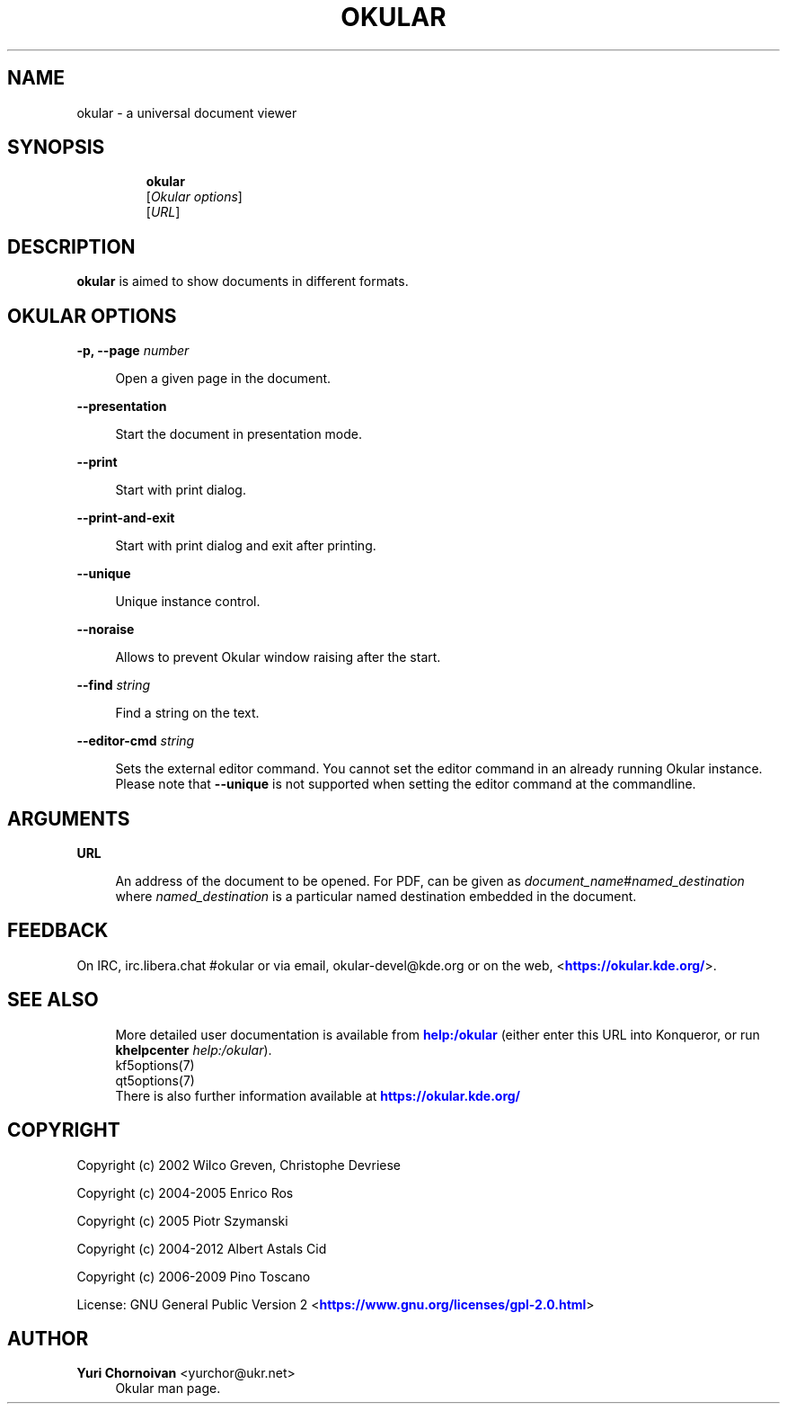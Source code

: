 '\" t
.\"     Title: \fBokular\fR
.\"    Author: Yuri Chornoivan <yurchor@ukr.net>
.\" Generator: DocBook XSL Stylesheets v1.79.2 <http://docbook.sf.net/>
.\"      Date: 2022-02-19
.\"    Manual: Okular User's Manual
.\"    Source: KDE Gear Okular 22.04
.\"  Language: English
.\"
.TH "\FBOKULAR\FR" "1" "2022\-02\-19" "KDE Gear Okular 22.04" "Okular User's Manual"
.\" -----------------------------------------------------------------
.\" * Define some portability stuff
.\" -----------------------------------------------------------------
.\" ~~~~~~~~~~~~~~~~~~~~~~~~~~~~~~~~~~~~~~~~~~~~~~~~~~~~~~~~~~~~~~~~~
.\" http://bugs.debian.org/507673
.\" http://lists.gnu.org/archive/html/groff/2009-02/msg00013.html
.\" ~~~~~~~~~~~~~~~~~~~~~~~~~~~~~~~~~~~~~~~~~~~~~~~~~~~~~~~~~~~~~~~~~
.ie \n(.g .ds Aq \(aq
.el       .ds Aq '
.\" -----------------------------------------------------------------
.\" * set default formatting
.\" -----------------------------------------------------------------
.\" disable hyphenation
.nh
.\" disable justification (adjust text to left margin only)
.ad l
.\" -----------------------------------------------------------------
.\" * MAIN CONTENT STARTS HERE *
.\" -----------------------------------------------------------------




.SH "NAME"
okular \- a universal document viewer

.SH "SYNOPSIS"
.HP \w'\fBokular\fR\ 'u

\fBokular\fR
 [\fIOkular\ options\fR]
 [\fIURL\fR]




.SH "DESCRIPTION"
.PP
\fBokular\fR
is aimed to show documents in different formats\&.



.SH "OKULAR OPTIONS"



.PP
\fB\-p, \-\-page \fR\fB\fInumber\fR\fR
.RS 4



Open a given page in the document\&.

.RE
.PP
\fB\-\-presentation\fR
.RS 4



Start the document in presentation mode\&.

.RE
.PP
\fB\-\-print\fR
.RS 4



Start with print dialog\&.

.RE
.PP
\fB\-\-print\-and\-exit\fR
.RS 4



Start with print dialog and exit after printing\&.

.RE
.PP
\fB\-\-unique\fR
.RS 4



Unique instance control\&.

.RE
.PP
\fB\-\-noraise\fR
.RS 4



Allows to prevent Okular window raising after the start\&.

.RE
.PP
\fB\-\-find \fR\fB\fIstring\fR\fR
.RS 4



Find a string on the text\&.

.RE
.PP
\fB\-\-editor\-cmd \fR\fB\fIstring\fR\fR
.RS 4



Sets the external editor command\&. You cannot set the editor command in an already running Okular instance\&. Please note that
\fB\-\-unique\fR
is not supported when setting the editor command at the commandline\&.

.RE


.SH "ARGUMENTS"


.PP
\fBURL\fR
.RS 4



An address of the document to be opened\&. For PDF, can be given as
\fIdocument_name\fR#\fInamed_destination\fR
where
\fInamed_destination\fR
is a particular named destination embedded in the document\&.

.RE


.SH "FEEDBACK"
.PP
On IRC, irc\&.libera\&.chat #okular or via email, okular\-devel@kde\&.org or on the web, <\m[blue]\fBhttps://okular\&.kde\&.org/\fR\m[]>\&.


.SH "SEE ALSO"

.RS 4
More detailed user documentation is available from \m[blue]\fBhelp:/okular\fR\m[]
(either enter this URL into Konqueror, or run
\fB\fBkhelpcenter\fR\fR\fB
\fR\fB\fIhelp:/okular\fR\fR)\&.
.RE
.RS 4
kf5options(7)
.RE
.RS 4
qt5options(7)
.RE
.RS 4
There is also further information available at
\m[blue]\fBhttps://okular\&.kde\&.org/\fR\m[]
.RE

.SH "COPYRIGHT"
.PP
Copyright (c) 2002 Wilco Greven, Christophe Devriese
.PP
Copyright (c) 2004\-2005 Enrico Ros
.PP
Copyright (c) 2005 Piotr Szymanski
.PP
Copyright (c) 2004\-2012 Albert Astals Cid
.PP
Copyright (c) 2006\-2009 Pino Toscano
.PP
License: GNU General Public Version 2 <\m[blue]\fBhttps://www\&.gnu\&.org/licenses/gpl\-2\&.0\&.html\fR\m[]>

.SH "AUTHOR"
.PP
\fBYuri Chornoivan\fR <\&yurchor@ukr\&.net\&>
.RS 4
Okular man page\&.
.RE
